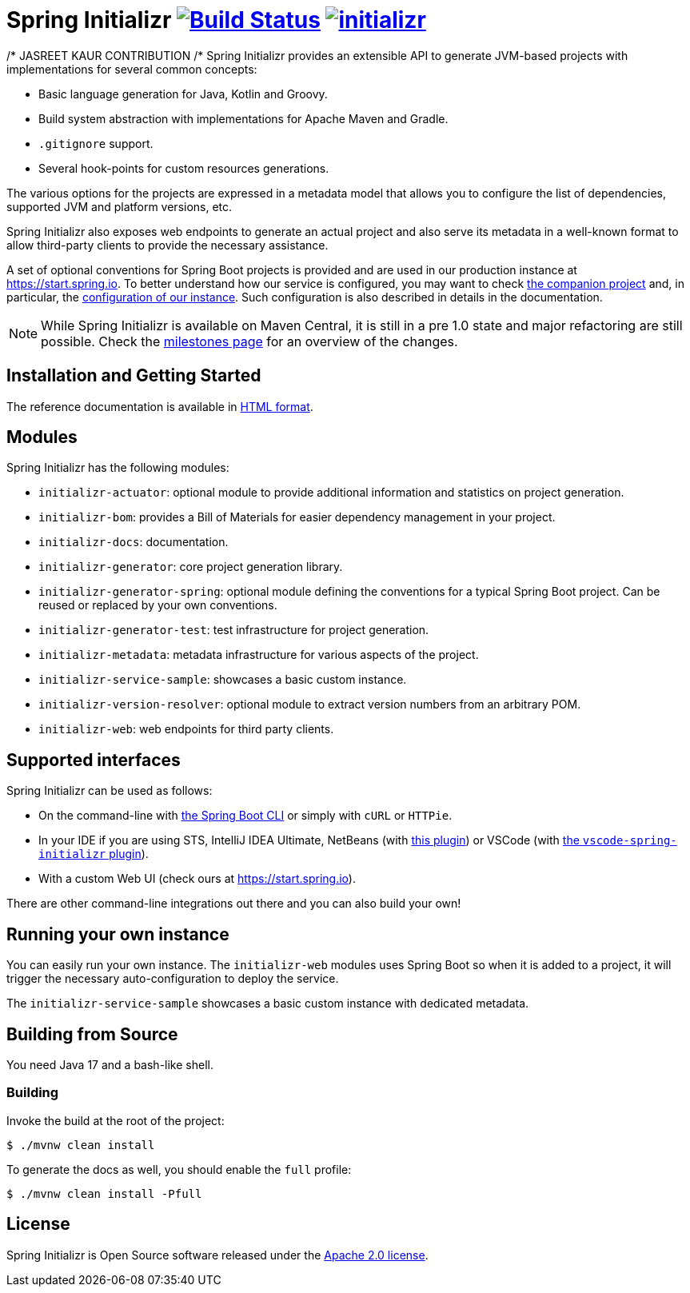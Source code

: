 = Spring Initializr image:https://ci.spring.io/api/v1/teams/initializr/pipelines/initializr-0.20.x/jobs/build/badge["Build Status", link="https://ci.spring.io/teams/initializr/pipelines/initializr-0.20.x?groups=Build"] image:https://badges.gitter.im/spring-io/initializr.svg[link="https://gitter.im/spring-io/initializr?utm_source=badge&utm_medium=badge&utm_campaign=pr-badge&utm_content=badge"]

:boot-doc: https://docs.spring.io/spring-boot/docs/current/reference/htmlsingle
:code: https://github.com/spring-io/initializr/blob/main
:docs: https://docs.spring.io/initializr/docs/current-SNAPSHOT/reference
:service: https://github.com/spring-io/start.spring.io


/* JASREET KAUR CONTRIBUTION /*
Spring Initializr provides an extensible API to generate JVM-based projects with
implementations for several common concepts:

* Basic language generation for Java, Kotlin and Groovy.
* Build system abstraction with implementations for Apache Maven and Gradle.
* `.gitignore` support.
* Several hook-points for custom resources generations.

The various options for the projects are expressed in a metadata model that allows you to
configure the list of dependencies, supported JVM and platform versions, etc.

Spring Initializr also exposes web endpoints to generate an actual project and also
serve its metadata in a well-known format to allow third-party clients to provide the
necessary assistance.

A set of optional conventions for Spring Boot projects is provided and are used in our
production instance at link:https://start.spring.io[]. To better understand how our
service is configured, you may want to check {service}[the companion project] and, in
particular, the
{service}/blob/master/start-site/src/main/resources/application.yml[configuration of our
instance]. Such configuration is also described in details in the documentation.

NOTE: While Spring Initializr is available on Maven Central, it is still in a pre 1.0
state and major refactoring are still possible. Check the
https://github.com/spring-io/initializr/milestones[milestones page] for an overview of the
changes.

== Installation and Getting Started
The reference documentation is available in {docs}/html/[HTML format].


== Modules
Spring Initializr has the following modules:

* `initializr-actuator`: optional module to provide additional information and statistics
on project generation.
* `initializr-bom`: provides a Bill of Materials for easier dependency management in your
project.
* `initializr-docs`: documentation.
* `initializr-generator`: core project generation library.
* `initializr-generator-spring`: optional module defining the conventions for a typical
Spring Boot project. Can be reused or replaced by your own conventions.
* `initializr-generator-test`: test infrastructure for project generation.
* `initializr-metadata`: metadata infrastructure for various aspects of the project.
* `initializr-service-sample`: showcases a basic custom instance.
* `initializr-version-resolver`: optional module to extract version numbers from an
arbitrary POM.
* `initializr-web`: web endpoints for third party clients.

== Supported interfaces
Spring Initializr can be used as follows:

* On the command-line with {boot-doc}/#cli-init[the Spring Boot CLI] or simply with
`cURL` or `HTTPie`.
* In your IDE if you are using STS, IntelliJ IDEA Ultimate, NetBeans (with
https://github.com/AlexFalappa/nb-springboot[this plugin]) or VSCode (with
https://github.com/microsoft/vscode-spring-initializr[the `vscode-spring-initializr`
plugin]).
* With a custom Web UI (check ours at link:https://start.spring.io[]).

There are other command-line integrations out there and you can also build your own!

== Running your own instance
You can easily run your own instance. The `initializr-web` modules uses Spring Boot
so when it is added to a project, it will trigger the necessary auto-configuration to
deploy the service.

The `initializr-service-sample` showcases a basic custom instance with dedicated metadata.


[[build]]
== Building from Source
You need Java 17 and a bash-like shell.

[[building]]
=== Building
Invoke the build at the root of the project:

[indent=0]
----
    $ ./mvnw clean install
----

To generate the docs as well, you should enable the `full` profile:

[indent=0]
----
    $ ./mvnw clean install -Pfull
----

== License
Spring Initializr is Open Source software released under the
https://www.apache.org/licenses/LICENSE-2.0.html[Apache 2.0 license].
